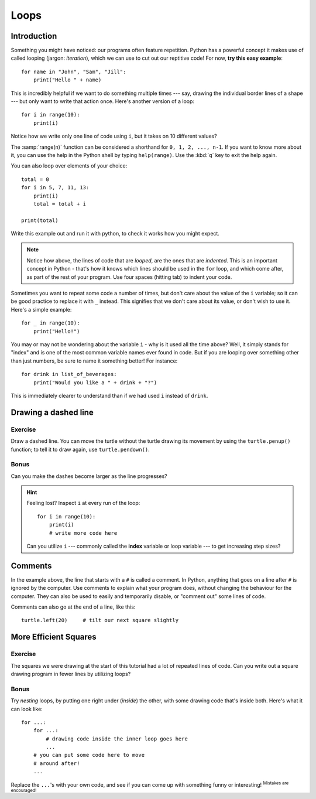 Loops
*****

Introduction
============

Something you might have noticed: our programs often feature repetition. 
Python has a powerful concept it makes use of called looping 
(jargon: *iteration*), which we can use to cut out our reptitive code! 
For now, **try this easy example**::

    for name in "John", "Sam", "Jill":
        print("Hello " + name)

This is incredibly helpful if we want to do something multiple times --- say, 
drawing the individual border lines of a shape --- but only want to write that 
action once. Here's another version of a loop::

    for i in range(10):
        print(i)

Notice how we write only one line of code using ``i``, but it takes on 10 
different values?

The :samp:`range(n)` function can be considered a shorthand 
for ``0, 1, 2, ..., n-1``. If you want to know more about it, you can use 
the help in the Python shell by typing ``help(range)``. 
Use the :kbd:`q` key to exit the help again.

You can also loop over elements of your choice::

    total = 0
    for i in 5, 7, 11, 13:
        print(i)
        total = total + i
        
    print(total)

Write this example out and run it with python, to check it works how you might 
expect.

.. note::

   Notice how above, the lines of code that are *looped*, are the ones that 
   are *indented*. This is an important concept in Python - that's how it 
   knows which lines should be used in the ``for`` loop, and which come 
   after, as part of the rest of your program. Use four spaces (hitting tab) 
   to indent your code.

Sometimes you want to repeat some code a number of times, but don't care about 
the value of the ``i`` variable; so it can be good practice to replace it 
with ``_`` instead. This signifies that we don't care about its value, or 
don't wish to use it. Here's a simple example::

    for _ in range(10):
        print("Hello!")

You may or may not be wondering about the variable ``i`` - why is it used all 
the time above? Well, it simply stands for "index" and is one of the most 
common variable names ever found in code. But if you are looping over something 
other than just numbers, be sure to name it something better! For instance::

    for drink in list_of_beverages:
        print("Would you like a " + drink + "?")

This is immediately clearer to understand than if we had used ``i`` 
instead of ``drink``.

Drawing a dashed line
=====================

Exercise
--------

Draw a dashed line.  You can move the turtle without the turtle drawing its 
movement by using the ``turtle.penup()`` function; to tell it to draw again, 
use ``turtle.pendown()``.

.. image:: /images/dashed.png

.. admonition:: Solution
    :collapsible: closed

    .. code-block:: python

        for i in range(10):
            turtle.forward(15)
            turtle.penup()
            turtle.forward(5)
            turtle.pendown()

Bonus
-----

Can you make the dashes become larger as the line progresses?

.. image:: /images/dashedprogressing.png

.. hint::

   Feeling lost?  Inspect ``i`` at every run of the loop::

       for i in range(10):
           print(i)
           # write more code here

   Can you utilize ``i`` --- commonly called the **index** variable or loop 
   variable --- to get increasing step sizes?

Comments
========

In the example above, the line that starts with a ``#`` is called a 
comment. In Python, anything that goes on a line after ``#`` is ignored 
by the computer. Use comments to explain what your program does, 
without changing the behaviour for the computer. They can also be used 
to easily and temporarily disable, or "comment out" some lines of code.

Comments can also go at the end of a line, like this::

     turtle.left(20)     # tilt our next square slightly

More Efficient Squares
======================

Exercise
--------

The squares we were drawing at the start of this tutorial had a lot of 
repeated lines of code. Can you write out a square drawing program in fewer 
lines by utilizing loops?

.. admonition:: Solution
    :collapsible: closed

    .. code-block:: python

        for _ in range(4):
            turtle.forward(100)
            turtle.left(90)

Bonus
-----

Try *nesting* loops, by putting one right under (*inside*) the other, with some 
drawing code that's inside both. Here's what it can look like::

    for ...:
        for ...:
            # drawing code inside the inner loop goes here
            ...
        # you can put some code here to move 
        # around after!
        ...

Replace the ``...``'s with your own code, and see if you can come up with 
something funny or interesting! :sup:`Mistakes are encouraged!`
